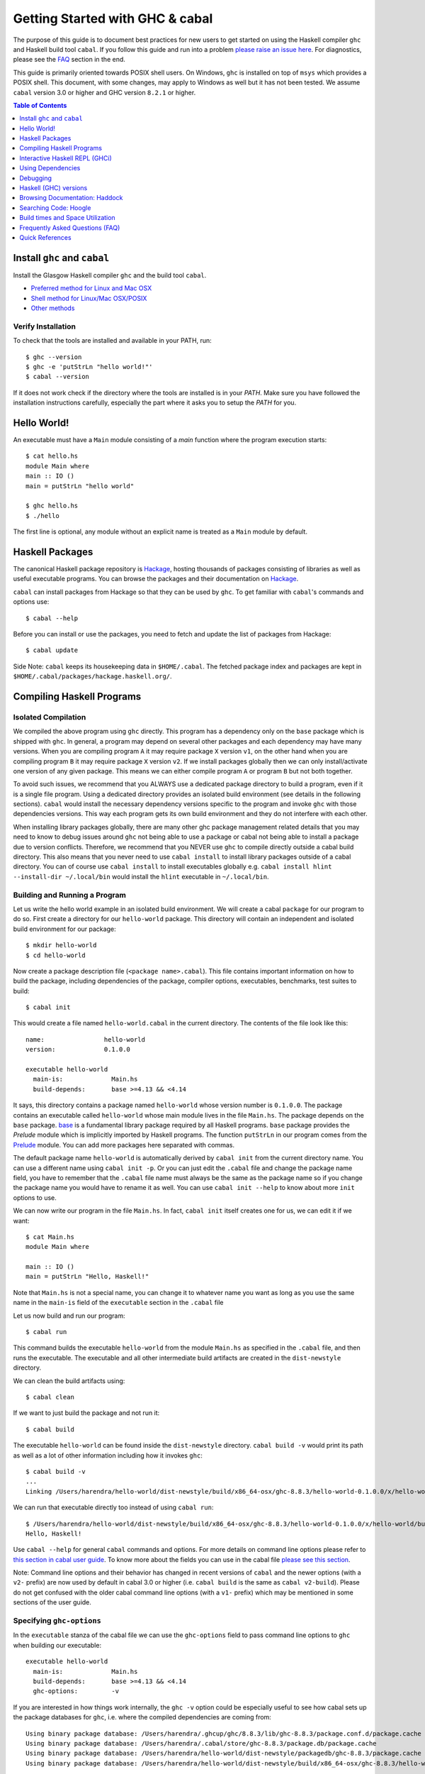 Getting Started with GHC & cabal
================================

The purpose of this guide is to document best practices for new users to
get started on using the Haskell compiler ``ghc`` and Haskell build tool
``cabal``. If you follow this guide and run into a problem `please raise
an issue here <https://github.com/composewell/haskell-dev/issues/new>`_.
For diagnostics, please see the FAQ_ section in the end.

This guide is primarily oriented towards POSIX shell users.  On
Windows, ``ghc`` is installed on top of ``msys`` which provides a POSIX
shell. This document, with some changes, may apply to Windows as well
but it has not been tested.  We assume ``cabal`` version 3.0 or higher
and GHC version ``8.2.1`` or higher.

.. contents:: Table of Contents
   :depth: 1

Install ``ghc`` and ``cabal``
-----------------------------

Install the Glasgow Haskell compiler ``ghc`` and the build tool ``cabal``.

* `Preferred method for Linux and Mac OSX <install/ghcup.rst>`_
* `Shell method for Linux/Mac OSX/POSIX <install/posix-via-shell.rst>`_
* `Other methods <install/other.rst>`_

Verify Installation
~~~~~~~~~~~~~~~~~~~

To check that the tools are installed and available in your PATH, run::

    $ ghc --version
    $ ghc -e 'putStrLn "hello world!"'
    $ cabal --version

If it does not work check if the directory where the tools are installed
is in your `PATH`. Make sure you have followed the installation
instructions carefully, especially the part where it asks you to setup
the `PATH` for you.

Hello World!
------------

An executable must have a ``Main`` module consisting of a `main`
function where the program execution starts::

  $ cat hello.hs
  module Main where
  main :: IO ()
  main = putStrLn "hello world"

  $ ghc hello.hs
  $ ./hello 

The first line is optional, any module without an explicit name is
treated as a ``Main`` module by default.

Haskell Packages
----------------

The canonical Haskell package repository is `Hackage
<http://hackage.haskell.org/>`_, hosting thousands of packages consisting of
libraries as well as useful executable programs.  You can browse the packages
and their documentation on `Hackage <http://hackage.haskell.org/>`_.

``cabal`` can install packages from Hackage so that they can be used by
``ghc``. To get familiar with ``cabal``'s commands and options use::

    $ cabal --help

Before you can install or use the packages, you need to fetch and update
the list of packages from Hackage::

    $ cabal update

Side Note: ``cabal`` keeps its housekeeping data in ``$HOME/.cabal``. The
fetched package index and packages are kept in
``$HOME/.cabal/packages/hackage.haskell.org/``.

Compiling Haskell Programs
--------------------------

Isolated Compilation
~~~~~~~~~~~~~~~~~~~~

We compiled the above program using ``ghc`` directly. This program
has a dependency only on the ``base`` package which is shipped with ``ghc``.
In general, a program may depend on several other packages and each
dependency may have many versions. When you are compiling program ``A``
it may require package ``X`` version ``v1``, on the other hand when
you are compiling program ``B`` it may require package ``X`` version
``v2``. If we install packages globally then we can only install/activate
one version of any given package. This means we can either compile
program ``A`` or program ``B`` but not both together.

To avoid such issues, we recommend that you ALWAYS use a dedicated
package directory to build a program, even if it is a single file
program. Using a dedicated directory provides an isolated build
environment (see details in the following sections). ``cabal`` would
install the necessary dependency versions specific to the program and
invoke ``ghc`` with those dependencies versions. This way each program
gets its own build environment and they do not interfere with each
other.

When installing library packages globally, there are many other ghc
package management related details that you may need to know to debug
issues around ``ghc`` not being able to use a package or cabal not being
able to install a package due to version conflicts.  Therefore, we
recommend that you NEVER use ``ghc`` to compile directly outside a cabal
build directory. This also means that you never need to use ``cabal
install`` to install library packages outside of a cabal directory. You
can of course use ``cabal install`` to install executables globally e.g.
``cabal install hlint --install-dir ~/.local/bin`` would install the
``hlint`` executable in ``~/.local/bin``.

Building and Running a Program
~~~~~~~~~~~~~~~~~~~~~~~~~~~~~~

Let us write the hello world example in an isolated build
environment. We will create a cabal ``package`` for our program to
do so.  First create a directory for our ``hello-world`` package. This
directory will contain an independent and isolated build environment for
our package::

    $ mkdir hello-world
    $ cd hello-world

Now create a package description file (``<package name>.cabal``). This
file contains important information on how to build the package,
including dependencies of the package, compiler options, executables,
benchmarks, test suites to build::

    $ cabal init

This would create a file named ``hello-world.cabal`` in the current
directory. The contents of the file look like this::

  name:                hello-world
  version:             0.1.0.0

  executable hello-world
    main-is:             Main.hs
    build-depends:       base >=4.13 && <4.14

It says, this directory contains a package named ``hello-world``
whose version number is ``0.1.0.0``. The package contains an
executable called ``hello-world`` whose main module lives in the
file ``Main.hs``.  The package depends on the ``base`` package.
`base <http://hackage.haskell.org/package/base>`_ is a fundamental
library package required by all Haskell programs. ``base`` package
provides the `Prelude` module which is implicitly imported by Haskell
programs. The function ``putStrLn`` in our program comes from the
`Prelude <http://hackage.haskell.org/package/base/docs/Prelude.html>`_
module. You can add more packages here separated with commas.

The default package name ``hello-world`` is automatically derived by
``cabal init`` from the current directory name.  You can use a different
name using ``cabal init -p``. Or you can just edit the ``.cabal``
file and change the package name field, you have to remember that the
``.cabal`` file name must always be the same as the package name so if
you change the package name you would have to rename it as well.  You
can use ``cabal init --help`` to know about more ``init`` options to use.

We can now write our program in the file ``Main.hs``. In fact, ``cabal
init`` itself creates one for us, we can edit it if we want::

  $ cat Main.hs
  module Main where

  main :: IO ()
  main = putStrLn "Hello, Haskell!"

Note that ``Main.hs`` is not a special name, you can change it to
whatever name you want as long as you use the same name in the ``main-is``
field of the ``executable`` section in the ``.cabal`` file

Let us now build and run our program::

  $ cabal run

This command builds the executable ``hello-world`` from the module ``Main.hs``
as specified in the ``.cabal`` file, and then runs the executable. The
executable and all other intermediate build artifacts are created in the
``dist-newstyle`` directory.

We can clean the build artifacts using::

  $ cabal clean

If we want to just build the package and not run it::

  $ cabal build

The executable ``hello-world`` can be found inside the ``dist-newstyle``
directory. ``cabal build -v`` would print its path as well as a lot of other
information including how it invokes ``ghc``::

    $ cabal build -v
    ...
    Linking /Users/harendra/hello-world/dist-newstyle/build/x86_64-osx/ghc-8.8.3/hello-world-0.1.0.0/x/hello-world/build/hello-world/hello-world ...

We can run that executable directly too instead of using ``cabal run``::

    $ /Users/harendra/hello-world/dist-newstyle/build/x86_64-osx/ghc-8.8.3/hello-world-0.1.0.0/x/hello-world/build/hello-world/hello-world
    Hello, Haskell!

Use ``cabal --help`` for general ``cabal`` commands and options. For
more details on command line options please refer to `this section in
cabal user guide <https://www.haskell.org/cabal/users-guide/nix-local-build.html>`_.
To know more about the fields you can use in the cabal file `please see this
section <https://www.haskell.org/cabal/users-guide/developing-packages.html#package-descriptions>`_.

Note: Command line options and their behavior has changed in recent versions
of ``cabal`` and the newer options (with a ``v2-`` prefix) are now used
by default in cabal 3.0 or higher (i.e. ``cabal build`` is the same as
``cabal v2-build``). Please do not get confused with the older cabal
command line options (with a ``v1-`` prefix) which may be mentioned in
some sections of the user guide. 

Specifying ``ghc-options``
~~~~~~~~~~~~~~~~~~~~~~~~~~

In the ``executable`` stanza of the cabal file we can use the ``ghc-options``
field to pass command line options to ``ghc`` when building our executable::

  executable hello-world
    main-is:             Main.hs
    build-depends:       base >=4.13 && <4.14
    ghc-options:         -v

If you are interested in how things work internally, the ``ghc -v``
option could be especially useful to see how cabal sets up the package
databases for ``ghc``, i.e. where the compiled dependencies are coming from::

  Using binary package database: /Users/harendra/.ghcup/ghc/8.8.3/lib/ghc-8.8.3/package.conf.d/package.cache
  Using binary package database: /Users/harendra/.cabal/store/ghc-8.8.3/package.db/package.cache
  Using binary package database: /Users/harendra/hello-world/dist-newstyle/packagedb/ghc-8.8.3/package.cache
  Using binary package database: /Users/harendra/hello-world/dist-newstyle/build/x86_64-osx/ghc-8.8.3/hello-world-0.1.0.0/x/hello-world/package.conf.inplace/package.cache

This could be useful if you face an issue where ``ghc`` complains that a
particular package is not found.  For more details about how ghc package
management works see `GHC package management guide <ghc-packages.md>`_.

Compiling with ``ghc`` directly
~~~~~~~~~~~~~~~~~~~~~~~~~~~~~~~

Now that we have an isolated package build setup. We can even directly use
``ghc`` (version ``8.2.1`` or higher) to compile the files in our package
instead of using ``cabal build``.

For ``ghc`` to use the same package dependencies as ``cabal`` invokes
it with we need to first create an ``environment`` file for ``ghc`` to
use::

  cabal build --write-ghc-environment-files=always

This will generate an ``environment`` file at the root of the package
directory::

  $ ls .ghc.*
  .ghc.environment.x86_64-darwin-8.8.3

You can put this in your ``$HOME/cabal.config`` or ``cabal.project.local`` so
that you do not have to specify this on each build::

    $ cat cabal.project.local
    write-ghc-environment-files: always

Now we can use ``ghc`` directly to compile any module in this package::

  $ ghc Main.hs
  Loaded package environment from /Users/harendra/hello-world/.ghc.environment.x86_64-darwin-8.8.3
  [1 of 1] Compiling Main             ( Main.hs, Main.o )
  Linking Main ...

  $ ./Main
  Hello, Haskell!

How It works?
.............

From version ``8.2.1`` onwards ``ghc`` always looks for an environment
file in the current directory or in any of the parent directories
and loads it if found. The environment file contains a list of package
databases and packages for use by ``ghc``.

``cabal build`` sets up the environment file to use the package
dependency versions that it has selected for the current package.  

Note: Do not forget to do a ``cabal build`` before compiling with ``ghc``
directly.

Using extra dependencies
........................

If you want to use a package not specified in the ``build-depends``
section of the cabal file then you need to first install it from within
the project directory and then explicitly ask ``ghc`` to use it::

    $ cabal install unordered-containers
    $ ghc -package unordered-containers Main.hs

GHC Documentation
~~~~~~~~~~~~~~~~~

It may be a good idea to go through the `ghc` help text::

    $ ghc --help
    $ man ghc

See `the GHC user guide <https://downloads.haskell.org/~ghc/latest/docs/html/users_guide/>`_ for more details.

Creating Modules
~~~~~~~~~~~~~~~~

Till now, we used only one module the ``Main`` module in our program. Let us
now create another module and import it in our ``Main`` module::

  $ cat Hello.hs
  module Hello (hello) where

  hello :: String
  hello = "Hello World!"

The first line defines the module ``Hello`` and exports the definition
``hello`` to be imported by other modules. Let us now use this definition in
our ``Main`` module::

  $ cat Main.hs
  module Main where

  import Hello (hello)

  main :: IO ()
  main = putStrLn hello

Now we can run it::

    $ cabal run
    Hello World!

We can see that it compiles and runs but produces the following warning::

  <no location info>: warning: [-Wmissing-home-modules]
      These modules are needed for compilation but not listed in your .cabal file's other-modules: 
          Hello

This will go away if we specify the new module in our ``executable``
stanza in the ``.cabal`` file::

  executable hello-world
    main-is:             Main.hs
    other-modules:       Hello
    build-depends:       base >=4.13 && <4.14

We need to keep the following in mind when creating modules:

* Module name (``Hello``) used in the module construct must match its file
  name (``Hello.hs``).
* For hierarchical modules, if the module name is ``Example.Hello``
  then the path of the module in the file system must be
  ``Example/Hello.hs`` relative to the import root.

Interactive Haskell REPL (GHCi)
-------------------------------

Once you have created an isolated package build environment, you can
use the REPL (read-eval-print-loop) for fast evaluation of Haskell
expressions or modules.

For example, if you want to play with ``streamly``, type the following in your
cabal package directory from the previous section::

    $ cabal repl
    Build profile: -w ghc-8.8.3 -O1
    In order, the following will be built (use -v for more details):
     - hello-world-0.1.0.0 (exe:hello-world) (ephemeral targets)
    Preprocessing executable 'hello-world' for hello-world-0.1.0.0..
    GHCi, version 8.8.3: https://www.haskell.org/ghc/  :? for help
    [1 of 1] Compiling Main             ( Main.hs, interpreted )
    Ok, one module loaded.
    *Main>

It starts ``ghci``, the Haskell REPL, loading the ``Main`` module. You now
have all the imports and symbols from the ``Main`` module accessible in the
repl, you can evaluate those interactively::

    *Main> main
    hello
    world
    *Main> S.drain $ S.mapM print $ S.fromList [1..3]
    1
    2
    3

We have all the dependency packages specified in ``build-depends``
available in GHCi, we can import any modules from those as we wish::

  *Main> import qualified Streamly.Data.Fold as FL
  *Main FL> S.fold (FL.drainBy print) (S.fromList [1..3])
  1
  2
  3

If we want any additional packages to be available in the REPL without
having to specify them in the ``.cabal`` file, we can do that by using a
CLI option::
    
    $ cabal repl --build-depends streamly-bytestring

Like ``ghc``, ``ghci`` also uses the ``environment`` files. Like ``ghc``
we can also use ``ghci`` directly instead of using ``cabal repl`` once
the environment file is generated::

  $ ghci
  GHCi, version 8.8.3: https://www.haskell.org/ghc/  :? for help
  Loaded package environment from /Users/harendra/hello-world/.ghc.environment.x86_64-darwin-8.8.3
  Prelude> :load Main
  [1 of 1] Compiling Main             ( Main.hs, interpreted )
  Ok, one module loaded.
  *Main> main
  hello
  world
  *Main>

Type ``:?`` for help.
See `the GHCi user guide <https://downloads.haskell.org/~ghc/latest/docs/html/users_guide/ghci.html>`_ 
for comprehensive documentation.

Using Dependencies
------------------

Using Packages from Hackage
~~~~~~~~~~~~~~~~~~~~~~~~~~~

We can use any package from Hackage in our program by specifying it in
the ``build-depends`` field (do not forget to execute ``cabal update``
at least once before this).  Let's try to use the library `streamly
<http://hackage.haskell.org/package/streamly>`_ in our program.

First add ``streamly`` to the dependencies::

  executable hello-world
    main-is:             Main.hs
    build-depends:       base >=4.13 && <4.14, streamly

``import`` and use it in our ``Main`` module::

  $ cat Main.hs
  import qualified Streamly.Prelude as S

  main = S.drain $ S.fromListM [putStrLn "hello", putStrLn "world"]

  $ cabal run

See `the README for streamly on Hackage
<http://hackage.haskell.org/package/streamly#readme>`_ for more code snippets
to try out.

Using Packages from github
~~~~~~~~~~~~~~~~~~~~~~~~~~

Let's say you want to play with the latest/unreleased version of `streamly from
github <https://github.com/composewell/streamly>`_. You will need a
``cabal.project`` file to do that. This file describes project level
meta information, for example, all your packages (you can
have multiple packages under the same directory tree, each one as a
subdirectory with a ``.cabal`` file), build options for
each package, where to source the package from etc.::

  $ cat cabal.project
  packages: .
  source-repository-package
    type: git
    location: https://github.com/composewell/streamly
    tag: master

``packages: .`` means include the package in the current directory. The
``source-repository-package`` stanza specifies the ``streamly`` package's
location as a github repository. We can specify any ``commit-id`` in the
``tag`` field.

Now when we build this package, the ``streamly`` package used in the
dependencies will be fetched from the github repository instead of Hackage.
We can now use ``cabal repl`` as usual and we will be using the version of
`streamly` from github::

    $ cabal repl

Using Non-Haskell Dependencies
~~~~~~~~~~~~~~~~~~~~~~~~~~~~~~

When a package depends on a C library we need to tell cabal where the
library and its header files are::

  $ cat cabal.project.local
  package text-icu
    extra-include-dirs: /opt/local/include
    extra-lib-dirs: /opt/local/lib

NOTE: It seems this works only in cabal.project.local and not in cabal.project,
see https://github.com/haskell/cabal/issues/2997 .

We can also use the command line options, however, they do not apply to
dependencies, they only apply to local packages::

    $ cabal build --extra-include-dirs=/opt/local/include --extra-lib-dirs=/opt/local/lib 
    
GHC uses ``gcc`` or ``clang`` to compile C sources. The header file search
path and library search path for ``gcc`` and ``clang`` can be specified using
environment variables.  This could be useful when you are not in a
project context e.g. when installing a package using ``cabal install``
or if some other program is invoking cabal from inside::

  $ export C_INCLUDE_PATH=/opt/local/include
  $ export CPLUS_INCLUDE_PATH=/opt/local/include
  $ export LIBRARY_PATH=/opt/local/lib:/usr/lib:/lib

Customizing how dependencies are built
~~~~~~~~~~~~~~~~~~~~~~~~~~~~~~~~~~~~~~

Options passed to the build command, are ``global`` which means they
apply to all your source packages, their dependencies, and dependencies
of dependencies. For example::

    $ cabal build --ghc-options=-Werror

We can use the ``configure`` command to persistently save the settings in a
``cabal.project.local`` file::

  $ cabal configure --ghc-options=-Werror 
  $ cat cabal.project.local

  package *
    ghc-options: -Werror

  program-options
    ghc-options: -Werror

If we want a setting to be applied only to a certain package or dependency::

  $ cat cabal.project
  package streamly
    ghc-options: -Werror

Freezing Dependency Versions
~~~~~~~~~~~~~~~~~~~~~~~~~~~~

``cabal`` picks the dependency versions based on the constraints
specified in the cabal file. When newer versions of dependencies become
available or if the compiler version changes (which changes the ``base``
package version), cabal's dependency solver can pick a different set of
dependency versions satisfying the constraints. However, if you want to
freeze the versions picked by ``cabal`` you can use the ``cabal freeze``
command. It generates a ``cabal.project.freeze`` file consisting of the
exact versions and build flags of the packages chosen by cabal. If that
file exists ``cabal`` always picks up exactly those versions.

This command can also be useful if you want to know all the dependencies of the
project and their versions.

Using Stackage Snapshots
~~~~~~~~~~~~~~~~~~~~~~~~

`Stackage <https://www.stackage.org/>`_ releases a consistent set
of versions of Haskell packages that are known to build together,
known as stackage ``lts`` Haskell snapshots. You can use the ``lts``
snapshots with cabal using the ``cabal.project.freeze`` file provided by
stackage::

    curl https://www.stackage.org/lts/cabal.config > cabal.project.freeze

Packages Tied to GHC
~~~~~~~~~~~~~~~~~~~~

There are some packages whose versions change along with GHC versions
because they depend on the GHC version. Versions of these packages (in
the dependency version ranges) cannot be upgraded unless you use an
appropriate version of GHC as well.  These packages are also known as
wired-in packages in ghc. Some important wired-in packages are:

* `base <http://hackage.haskell.org/package/base>`_
* `template-haskell <http://hackage.haskell.org/package/template-haskell>`_
* `ghc-prim <http://hackage.haskell.org/package/ghc-prim>`_

`See this link for a complete list of wired-in packages
<https://gitlab.haskell.org/ghc/ghc/-/wikis/commentary/libraries>`_.

Cabal configuration
~~~~~~~~~~~~~~~~~~~

The behavior of ``cabal`` is determined by the following configuration,
in the increasing priority order:

* $HOME/.cabal/config (the user-wide global configuration)
* cabal.project (the project configuration)
* cabal.project.freeze (the output of cabal freeze)
* cabal.project.local (the output of cabal configure)
* command line flags
* Environment variables

`See cabal.project section in cabal user guide <https://www.haskell.org/cabal/users-guide/nix-local-build.html#configuring-builds-with-cabal-project>`_.

Debugging
---------

Because of strong type system, there is very little debugging required
in Haskell compared to other languages.  Low level debugging is seldom
required. The most commonly used high level debugging technique is by
printing debug messages on console using
`the Debug.Trace module <hackage.haskell.org/package/base/docs/Debug-Trace.html>`_
or `putStrLn`.

GHCi has a `built in debugger
<https://downloads.haskell.org/~ghc/latest/docs/html/users_guide/ghci.html#the-ghci-debugger>`_ 
with breakpoint and stepping support, however, this is not used much in
practice. `gdb` can also be used on Haskell executables, however, this is
mainly for advanced users because the low level code has little or no
similarity with the high level code.

Haskell (GHC) versions
----------------------

GHC is the de-facto Haskell compiler, Haskell version practically means
GHC version.  New versions of GHC are released quite often.  Compared
to other languages migrating to newer versions of GHC is pretty
easy. Most packages work for many versions of GHC. However, you can
expect some packages not yet building for the latest version of GHC and some
not supporting versions that are too old. In many cases packages not yet
supprting the newer versions can be built for newer versions by just
using the ``--allow-newer`` option in ``cabal``. The recommended version
range is usually the last three versions.

Selecting the ``ghc`` version to use
~~~~~~~~~~~~~~~~~~~~~~~~~~~~~~~~~~~~

By default ``cabal`` picks up the ``ghc`` executable available in the
shell ``PATH``.

You can also use the cabal option to use a specific ``ghc`` version e.g.
``cabal build -w ghc-8.8``.

You can also specify the ``ghc`` to be used for compilation in the
``cabal.project`` file using the ``with-compiler`` field.

Selecting the ``ghc`` version with ``ghcup``
~~~~~~~~~~~~~~~~~~~~~~~~~~~~~~~~~~~~~~~~~~~~

``ghcup`` provides multiple versions of ``ghc`` and a currently
activated version. ``ghcup set 8.8.3`` activates the ghc version
``8.8.3``.

IMPORTANT NOTE: The activated version of ``ghc`` changes in all
your shells and not just in the current shell.

``ghcup`` provides ``ghc`` and other version sensitive auxiliary
``executables like ghci``, ``haddock`` etc. in ``$HOME/.ghcup/bin``.

* ``$HOME/.ghcup/bin/ghc`` => currently activated version of ghc
* ``$HOME/.ghcup/bin/ghc-8.8`` => latest ghc-8.8.x
* ``$HOME/.ghcup/bin/ghc-8.8.3`` => ghc-8.8.3

These are symlinks to the binaries in ``$HOME/.ghcup/ghc``. You have the
symlinks available in your shell ``PATH``.  When you use ``ghcup set``
to activate a particular ghc version then it just modifies the ``ghc``
symlink to point to that version.

Browsing Documentation: Haddock
-------------------------------

HTML documentation for Haskell sources can be automatically generated using
the ``haddock`` tool. To generate documentation for a package::

    $ cabal haddock

And then open the link displayed by this command in a browser.

Searching Code: Hoogle
----------------------

Hoogle is a powerful search engine to search and browse the Haskell
code base. You can search by terms, package names or even by types. We
can `use it online <https://hoogle.haskell.org/>`_ for all packages on
Stackage.

Using Hoogle search on a local package
~~~~~~~~~~~~~~~~~~~~~~~~~~~~~~~~~~~~~~

We can use hoogle on our package by generating a Hoogle database.
Hoogle depends on the haddock documentation.  When generating haddock
docs, additionally generate a hoogle file as well::

    $ cabal haddock --haddock-hoogle
    ...
    ~/streamly/dist-newstyle/build/x86_64-osx/ghc-8.8.3/streamly-0.7.2/doc/html/streamly/streamly.txt

Then we can generate a hoogle database from this haddock directory::

    $ hoogle generate --local=~/streamly/dist-newstyle/build/x86_64-osx/ghc-8.8.3/streamly-0.7.2/doc/html/streamly/

    $ ls -al ~/.hoogle/*.hoo
    -rw-r--r--  1 harendra  staff  913433 Jun 18 21:05 /Users/harendra/.hoogle/default-haskell-5.0.17.hoo

Bug alert: it appears that hoogle does not follow symbolic links in the
directory path.

To use the Hoogle database, run ``hoogle server --local -p 8080``.  Then
visit ``http://127.0.0.1:8080/`` in your browser to search using hoogle.
``--local`` is important to allow navigation of local ``file://`` URLs.

We can also use the ``hoogle`` command to search directly in the database::

    $ hoogle search id
    $ hoogle search "a -> a"
    $ hoogle search --info id

To use hoogle in ``ghci``::

    $ cat ~/.ghc/ghci.conf
    :def hoogle \s -> return $ ":! hoogle search \"" ++ s ++ "\""
    :def doc \s -> return $ ":! hoogle search --info \"" ++ s ++ "\""

Then in ``ghci`` use can use::

    :hoogle id
    :doc id

Build times and Space Utilization
---------------------------------

When we install a package or use a dependency in a program, ``cabal``
fetches the source packages from Hackage and compiles them.  Haskell/GHC
compilation speed is slower than imperative languages, say, C
compilers. A lot of it is because of many expensive optimizations
performed by GHC. In the first few package installs or builds a lot of
dependencies may be fetched and built, therefore, initial builds may
take some time. Please be patient.

However, after the first compilation, ``cabal`` caches and reuses the
previously compiled dependencies across all builds, provided that we
are using the same version of GHC and default compilation options for
dependencies. Whenever you change a compiler version you may see longer
build times due to rebuilding the dependencies for that version. For
faster build speeds avoid changing the compiler version often.

``cabal`` caches the previously built packages in ``$HOME/.cabal`` directory.
The cache size may grow as more dependencies are fetched and built. Commonly
5-10 GB space allocation is reasonable for the cache.

.. _FAQ:

Frequently Asked Questions (FAQ)
--------------------------------

Make sure that you have read and followed the guide above.

When building your project
~~~~~~~~~~~~~~~~~~~~~~~~~~

Q: I am getting a ``Could not find module ...`` error::

  Main.hs:3:1: error:
  Could not find module ‘Data.Foo’
  Perhaps you meant
    Data.Bool (from base-4.13.0.0)
    Data.Fix (needs flag -package-key data-fix-0.2.1)
    Data.Pool (needs flag -package-key resource-pool-0.2.3.2)
  Use -v (or `:set -v` in ghci) to see a list of the files searched for.
    |
  3 | import Data.Foo
    | ^^^^^^^^^^^^^^^

A: You have used the module ``Data.Foo`` in your program but you have not
specified the package providing this module in the ``build-depends`` field of
your executable or library section of your cabal file. Add it by editing the
``.cabal`` file. Assuming the module ``Data.Foo`` is in package ``foo``::

  executable hello-world
    main-is:             Main.hs
    build-depends:       base >=4.13 && <4.14, foo

If you do not know which package the module ``Data.Foo`` belongs to, you
can search the module name on `hoogle <https://hoogle.haskell.org/>`_ or use
the `documentation by module on stackage
<https://www.stackage.org/lts/docs>`_

Q: I am getting a ``Could not resolve dependencies`` along with
``constraint from non-upgradeable package requires installed instance``
error::

  Resolving dependencies...
  cabal: Could not resolve dependencies:
  [__0] trying: clock-project-0.1.0.0 (user goal)
  [__1] next goal: base (dependency of clock-project)
  [__1] rejecting: base-4.13.0.0/installed-4.13.0.0 (conflict: clock-project =>
  base>=4.14 && <4.15)
  [__1] rejecting: base-4.14.0.0, base-4.13.0.0, base-4.12.0.0, base-4.11.1.0,
  base-4.11.0.0, base-4.10.1.0, base-4.10.0.0, base-4.9.1.0, base-4.9.0.0,
  base-4.8.2.0, base-4.8.1.0, base-4.8.0.0, base-4.7.0.2, base-4.7.0.1,
  base-4.7.0.0, base-4.6.0.1, base-4.6.0.0, base-4.5.1.0, base-4.5.0.0,
  base-4.4.1.0, base-4.4.0.0, base-4.3.1.0, base-4.3.0.0, base-4.2.0.2,
  base-4.2.0.1, base-4.2.0.0, base-4.1.0.0, base-4.0.0.0, base-3.0.3.2,
  base-3.0.3.1 (constraint from non-upgradeable package requires installed
  instance)
  [__1] fail (backjumping, conflict set: base, clock-project)
  After searching the rest of the dependency tree exhaustively, these were the
  goals I've had most trouble fulfilling: base, clock-project

A. The key part is ``conflict: clock-project => base>=4.14 && <4.15``
and ``constraint from non-upgradeable package requires installed
instance``. The ``base`` package version constraints in your cabal file are in
conflict with the ``base`` version of the current compiler you are using. Each
compiler version is tied to a particular ``base`` package version which cannot
be upgraded. You need to either change the constraints in your cabal file to
allow the ``base`` package version corresponding to the ``ghc`` version you are
using or change your ``ghc`` version.

You can see ``base`` versions corresponding to ``ghc`` versions `here
<https://gitlab.haskell.org/ghc/ghc/-/wikis/commentary/libraries/version-history>`_
. If you are using ``ghcup``, ``ghcup list`` shows ``ghc`` and
corresponding ``base`` versions.

Q: I am getting a ``Could not resolve dependencies`` error but I am not using
the packages mentioned in the error message in my project::

  Resolving dependencies...
  cabal: Could not resolve dependencies:
  [__0] trying: slides-0.1.0.0 (user goal)
  [__1] trying: base-4.13.0.0/installed-4.13.0.0 (dependency of slides)
  ...

A: You may not be using the dependency package in question but
it may be a dependency of a dependency. In such case, you cannot
fix the dependency version in your cabal file but you can use the
``--allow-newer`` ``cabal`` option e.g. ``cabal build --allow-newer
...``. You can also allow newer version of a specific set of packages
e.g. ``cabal build --allow-newer=streamly ...``.

Q: I do not see any dependency version issue in my ``.cabal`` file, but
I am still getting a ``Could not resolve dependencies`` error. I am
puzzled::

    Resolving dependencies...
    cabal: Could not resolve dependencies:
    [__0] next goal: xls (user goal)
    [__0] rejecting: xls-0.1.3, xls-0.1.2, xls-0.1.1 (constraint from user target
    requires ==0.1.0)
    [__0] rejecting: xls-0.1.0 (constraint from user target requires ==0.1.3)
    [__0] fail (backjumping, conflict set: xls)
    After searching the rest of the dependency tree exhaustively, these were the
    goals I've had most trouble fulfilling: xls

A: ``cabal`` looks for ``.cabal`` files in all the subdirectories. If
the ``.cabal`` file in your current directory seems fine, look for any other
``.cabal`` files in your tree (which may be lying around by mistake) 

Q: Some random weird problem, unexpected behavior when building a project:

A: When all else fails, try ``cabal clean`` or removing the ``dist-newstyle``
directory.

Q: I am getting these strange messages::

    $ cabal test
    cabal: Cannot test the package streamly-process-0.1.0.0 because none of the
    components are available to build: the test suite 'system-process-test' is not
    available because the solver did not find a plan that included the test
    suites. Force the solver to enable this for all packages by adding the line
    'tests: True' to the 'cabal.project.local' file.

    $ cabal test system-process-test
    cabal: Cannot run the test suite 'system-process-test' because the solver did
    not find a plan that included the test suites for streamly-process-0.1.0.0. It
    is probably worth trying again with test suites explicitly enabled in the
    configuration in the cabal.project{.local} file. This will ask the solver to
    find a plan with the test suites available. It will either fail with an
    explanation or find a different plan that uses different versions of some
    other packages. Use the '--dry-run' flag to see package versions and check
    that you are happy with the choices.

A: Use ``cabal test --enable-test`` and you will get a better error message.

When Compiling Directly With GHC or using GHCi
~~~~~~~~~~~~~~~~~~~~~~~~~~~~~~~~~~~~~~~~~~~~~~

Q: ``cannot satisfy -package-id`` error::

   $ ghc -O2 zz.hs
   Loaded package environment from /projects/streamly/.ghc.environment.x86_64-darwin-8.8.3
   <command line>: cannot satisfy -package-id fusion-plugin-0.2.1-inplace
       (use -v for more information)

A: The package ``fusion-plugin-0.2.1`` is specified as a dependency in
your cabal file.  This package is listed in the ``.ghc.environment*``
file but has not been built. ``-inplace`` means it is a local package
and not one downloaded from Hackage. Run ``cabal build fusion-plugin``
to make this error go away.

Q: ``Could not find module`` error::

  examples/WordClassifier.hs:28:1: error:
      Could not find module ‘Data.None’
      Use -v (or `:set -v` in ghci) to see a list of the files searched for.
     |
  28 | import Data.None
     | ^^^^^^^^^^^^^^^^

A: To resolve this:

1) Add the package providing module ``Data.None`` in the
   ``build-depends`` field in cabal file. Do not forget to do ``cabal build
   --write-ghc-environment-files=always`` after adding it.

   Alternatively, use ``cabal install <package>`` (from within the project
   directory) to add the package to your ``.ghc.environment.*`` file.

2) If the package providing ``Data.None`` is already present in
   ``build-depends``, check if you have a ``.ghc.environment.*`` file in the
   project directory, if not use ``cabal build
   --write-ghc-environment-files=always`` to generate it.

Q: ``Could not load module ... It is a member of the hidden package`` error::

  examples/WordClassifier.hs:13:1: error:
  Could not load module ‘Data.HashMap.Strict’
  It is a member of the hidden package ‘unordered-containers-0.2.10.0’.
  You can run ‘:set -package unordered-containers’ to expose it.
  (Note: this unloads all the modules in the current scope.)
  Use -v (or `:set -v` in ghci) to see a list of the files searched for.
     |
  13 | import qualified Data.HashMap.Strict as Map
     | ^^^^^^^^^^^^^^^^^^^^^^^^^^^^^^^^^^^^^^^^^^^

A: The package providing the module ``Data.HashMap.Strict``, i.e.
``unordered-containers`` is available in ``cabal``'s package cache,
but it is not mentioned as a dependency in your project. Do any of the
following to resolve this:

1) Add ``unordered-containers`` in the ``build-depends`` field in cabal file.
   Do not forget to do ``cabal build --write-ghc-environment-files=always``
   after adding it.

2) Use ``cabal install <package>`` (from within the project directory) to add
   the package to your ``.ghc.environment.*`` file.

3) Use ``ghc -package unordered-containers`` to make it available to ``ghc``
   anyway.

Q: When running ``cabal repl`` I ran into ::

    $ cabal repl
    Resolving dependencies...
    TODO: add support for multiple packages in a directory
    CallStack (from HasCallStack):
      error, called at ./Distribution/Client/ProjectOrchestration.hs:548:9 in main:Distribution.Client.ProjectOrchestration

Your project may have multiple packages/cabal files. Specify the package, that
you want to use. For example::

    $ cabal repl streamly

Q: When running ``cabal repl`` I ran into ::

  [84 of 84] Compiling Streamly.Internal.FileSystem.Event.Darwin ( src/Streamly/Internal/FileSystem/Event/Darwin.hs, interpreted )
  Error: bytecode compiler can't handle some foreign calling conventions
    Workaround: use -fobject-code, or compile this module to .o separately.

A: As suggested in the error message, use ::

    $ cabal repl --ghc-options -fobject-code streamly

When Installing packages
~~~~~~~~~~~~~~~~~~~~~~~~

Occasionally you may install *library* packages *within your project*
scope. However, when installing *executable* packages, make sure that you are
outside a project directory, otherwise the project's dependency
constraints would apply to the package you are installing and the
installation may fail. ``cabal install`` may fail with some of the
errors described above, see the sections above for a resolution of
those.

Occasionally ``cabal install foo`` may fail with a compilation error due to
several reasons:

* In many cases, packages take time to move to newer versions of
  ``ghc``.  Ideally, if the dependency version bounds are correctly set
  then the dependency resolution itself should fail with a newer compiler.
  However, many package authors use relaxed upper bounds on dependencies,
  and the build may fail with a compilation error if breaking changes
  arrive in a newer version.
* There may be an error in specifying the version bounds. The version bounds
  may not have been tested.

You can resolve these errors by:

* Try the ``--allow-newer`` cabal option mentioned earlier.
* Go to the Hackage page of the package, go to the ``Status`` section and click
  on ``Hackage CI`` button, you can see the build matrix of the package.
  From the matrix you can find out which compiler versions can compile
  this package.  You can also take a look at the ``tested-with`` field
  in the cabal file of the package, to find the right compiler version
  to use. Try an appropriate version of ``ghc``.

Bugs & Quirks
~~~~~~~~~~~~~

Q: ``ghc-pkg list`` does not show all the packages that cabal can use.

A: Ideally, once we write the ``.ghc.environment`` file, ``ghc-pkg``
should be able to list all the packages that cabal uses in a
project. However, ``ghc-pkg`` is not (yet?) aware of the environment
files and it lists only packages that are directly registered with ``ghc``.
This would be a minimal set when using latest cabal workflows, cabal does not
register packages directly with ``ghc`` it uses environment files.

Q: ``cabal`` throws an error like this, even though I have cabal-version as the
first line::

    Errors encountered when parsing cabal file ./xls.cabal:

    xls.cabal:1:1: error:
    cabal-version should be at the beginning of the file starting with spec version 2.2. See https://github.com/haskell/cabal/issues/4899

        1 | cabal-version: 3
          | ^

A: This is a bug in cabal, use "3.0" instead of "3" in version.

Q. I specified a flag using "--flag" and it is not working

A: Spelling mistakes in flags are silently ignored. Be sure to specify the
correct flag.

Q. Can I always specify a comment in cabal file using "--"

A. No, only at the beginning of a line.

Q: Can ``cabal`` report better errors?

A: Yes.

Quick References
----------------

Installing:

* `Haskell compiler installer (ghcup) page <https://www.haskell.org/ghcup/>`_
* `Haskell compiler (GHC) download page <https://www.haskell.org/ghc/download.html>`_
* `Haskel build tool (cabal) download page <https://www.haskell.org/cabal/download.html>`_

Tool Guides:

* `GHC user guide <https://downloads.haskell.org/~ghc/latest/docs/html/users_guide/>`_
* `Haskell REPL (GHCi) user guide <https://downloads.haskell.org/~ghc/latest/docs/html/users_guide/ghci.html>`_ 
* `GHC package management guide <ghc-packages.md>`_
* `cabal user guide <https://www.haskell.org/cabal/users-guide/>`_
   * `File format and field descriptions <https://www.haskell.org/cabal/users-guide/developing-packages.html>`_
   * `Command line options <https://www.haskell.org/cabal/users-guide/nix-local-build.html>`_
   * `Cabal handy reference <https://www.haskell.org/cabal/users-guide/cabal-projectindex.html>`_

Package Repositories, Documentation, Search:

* `Haskell package repository (Hackage) <http://hackage.haskell.org/>`_
* `Stackage package snapshots <https://www.stackage.org/>`_
* `Documentation by module on stackage <https://www.stackage.org/lts/docs>`_
* `Haskell Search Engine <https://hoogle.haskell.org/>`_
* https://hackage-search.serokell.io/

Packages:

* `base: The Haskell standard library <http://hackage.haskell.org/package/base>`_

  * `Haskell Debug.Trace module <hackage.haskell.org/package/base/docs/Debug-Trace.html>`_
  * `Haskell Prelude module <http://hackage.haskell.org/package/base/docs/Prelude.html>`_
* `template-haskell: The Haskell macro system <http://hackage.haskell.org/package/template-haskell>`_
* `ghc-prim: Primitives provided by GHC <http://hackage.haskell.org/package/ghc-prim>`_
* `GHC boot packages <https://gitlab.haskell.org/ghc/ghc/-/wikis/commentary/libraries>`_.
* `GHC version to GHC boot package version mapping <https://gitlab.haskell.org/ghc/ghc/-/wikis/commentary/libraries/version-history>`_

Resources:

* `A curated list of awesome resources for the Haskell Cabal build tool. <https://kowainik.github.io/projects/awesome-cabal>`_
